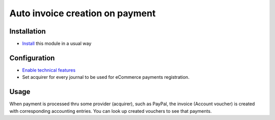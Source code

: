 ==================================
 Auto invoice creation on payment
==================================

Installation
============

* `Install <https://odoo-development.readthedocs.io/en/latest/odoo/usage/install-module.html>`__ this module in a usual way

Configuration
=============


* `Enable technical features <https://odoo-development.readthedocs.io/en/latest/odoo/usage/technical-features.html>`__
* Set acquirer for every journal to be used for eCommerce payments registration.

Usage
=====

When payment is processed thru some provider (acquirer), such as PayPal,
the invoice (Account voucher) is created with corresponding accounting entries.
You can look up created vouchers to see that payments.
